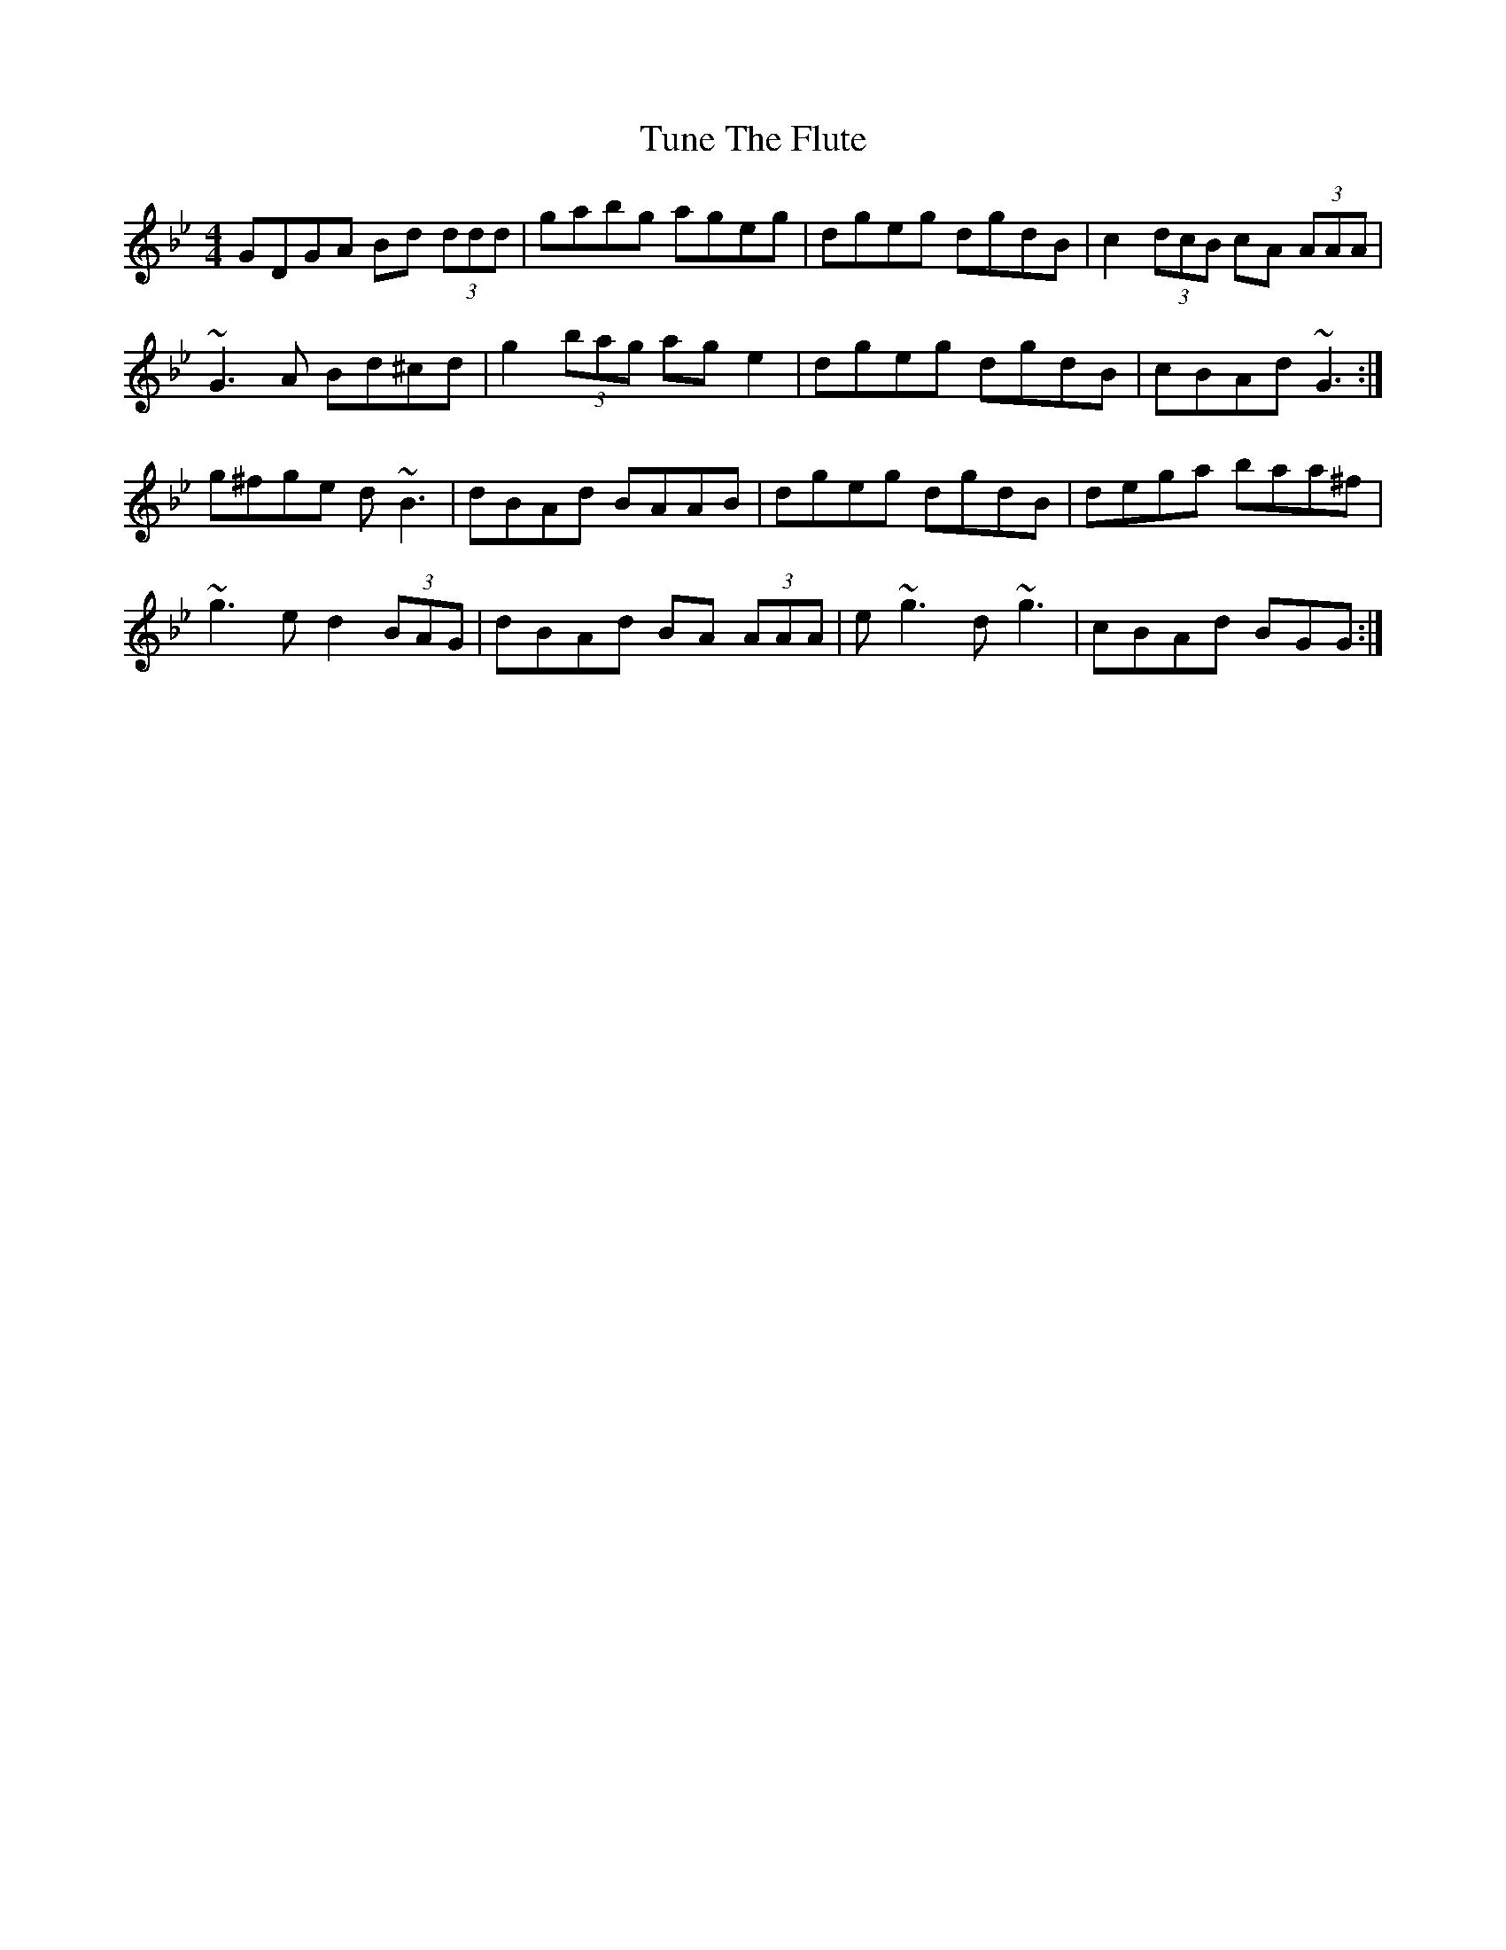 X: 41311
T: Tune The Flute
R: reel
M: 4/4
K: Gminor
GDGA Bd (3ddd|gabg ageg|dgeg dgdB|c2 (3dcB cA (3AAA|
~G3 A Bd^cd|g2 (3bag ag e2|dgeg dgdB|cBAd ~G3:|
g^fge d ~B3|dBAd BAAB|dgeg dgdB|dega baa^f|
~g3 e d2 (3BAG|dBAd BA (3AAA|e ~g3 d ~ g3|cBAd BGG:|

